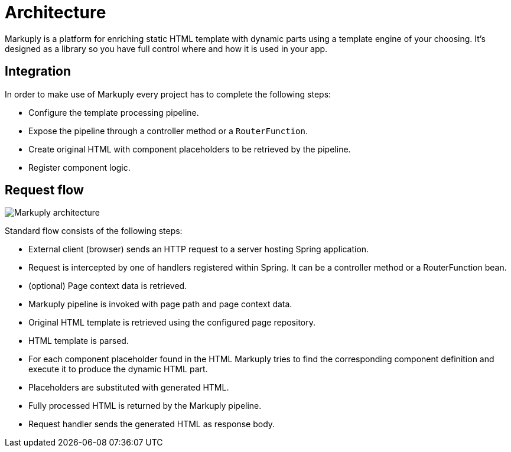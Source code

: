 = Architecture
:page-pagination:

Markuply is a platform for enriching static HTML template with dynamic parts using a template engine of your choosing. It's designed as a library so you have full control where and how it is used in your app.

== Integration

In order to make use of Markuply every project has to complete the following steps:

* Configure the template processing pipeline.
* Expose the pipeline through a controller method or a `RouterFunction`.
* Create original HTML with component placeholders to be retrieved by the pipeline.
* Register component logic.

== Request flow

image::architecture.svg[Markuply architecture]

Standard flow consists of the following steps:

* External client (browser) sends an HTTP request to a server hosting Spring application.
* Request is intercepted by one of handlers registered within Spring. It can be a controller method or a RouterFunction bean.
* (optional) Page context data is retrieved.
* Markuply pipeline is invoked with page path and page context data.
* Original HTML template is retrieved using the configured page repository.
* HTML template is parsed.
* For each component placeholder found in the HTML Markuply tries to find the corresponding component definition and execute it to produce the dynamic HTML part.
* Placeholders are substituted with generated HTML.
* Fully processed HTML is returned by the Markuply pipeline.
* Request handler sends the generated HTML as response body.
